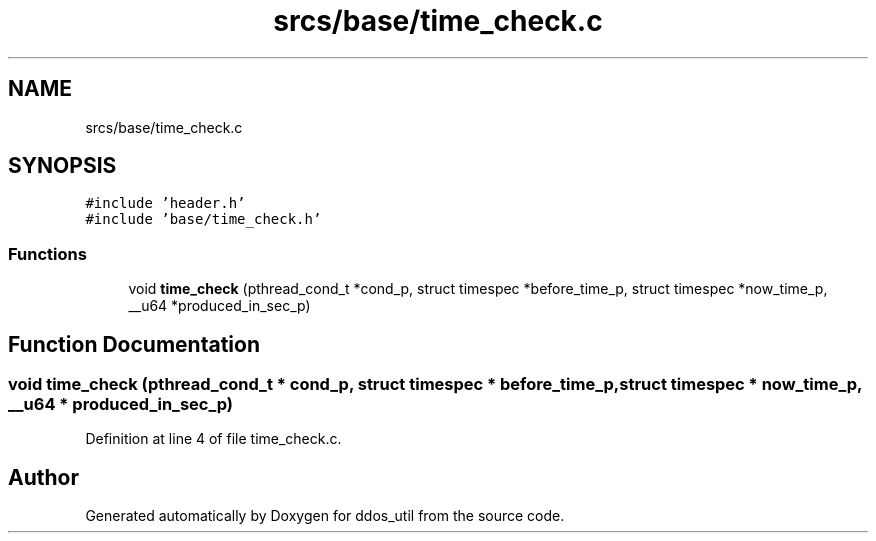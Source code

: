 .TH "srcs/base/time_check.c" 3 "Tue Apr 13 2021" "Version v1.0" "ddos_util" \" -*- nroff -*-
.ad l
.nh
.SH NAME
srcs/base/time_check.c
.SH SYNOPSIS
.br
.PP
\fC#include 'header\&.h'\fP
.br
\fC#include 'base/time_check\&.h'\fP
.br

.SS "Functions"

.in +1c
.ti -1c
.RI "void \fBtime_check\fP (pthread_cond_t *cond_p, struct timespec *before_time_p, struct timespec *now_time_p, __u64 *produced_in_sec_p)"
.br
.in -1c
.SH "Function Documentation"
.PP 
.SS "void time_check (pthread_cond_t * cond_p, struct timespec * before_time_p, struct timespec * now_time_p, __u64 * produced_in_sec_p)"

.PP
Definition at line 4 of file time_check\&.c\&.
.SH "Author"
.PP 
Generated automatically by Doxygen for ddos_util from the source code\&.
